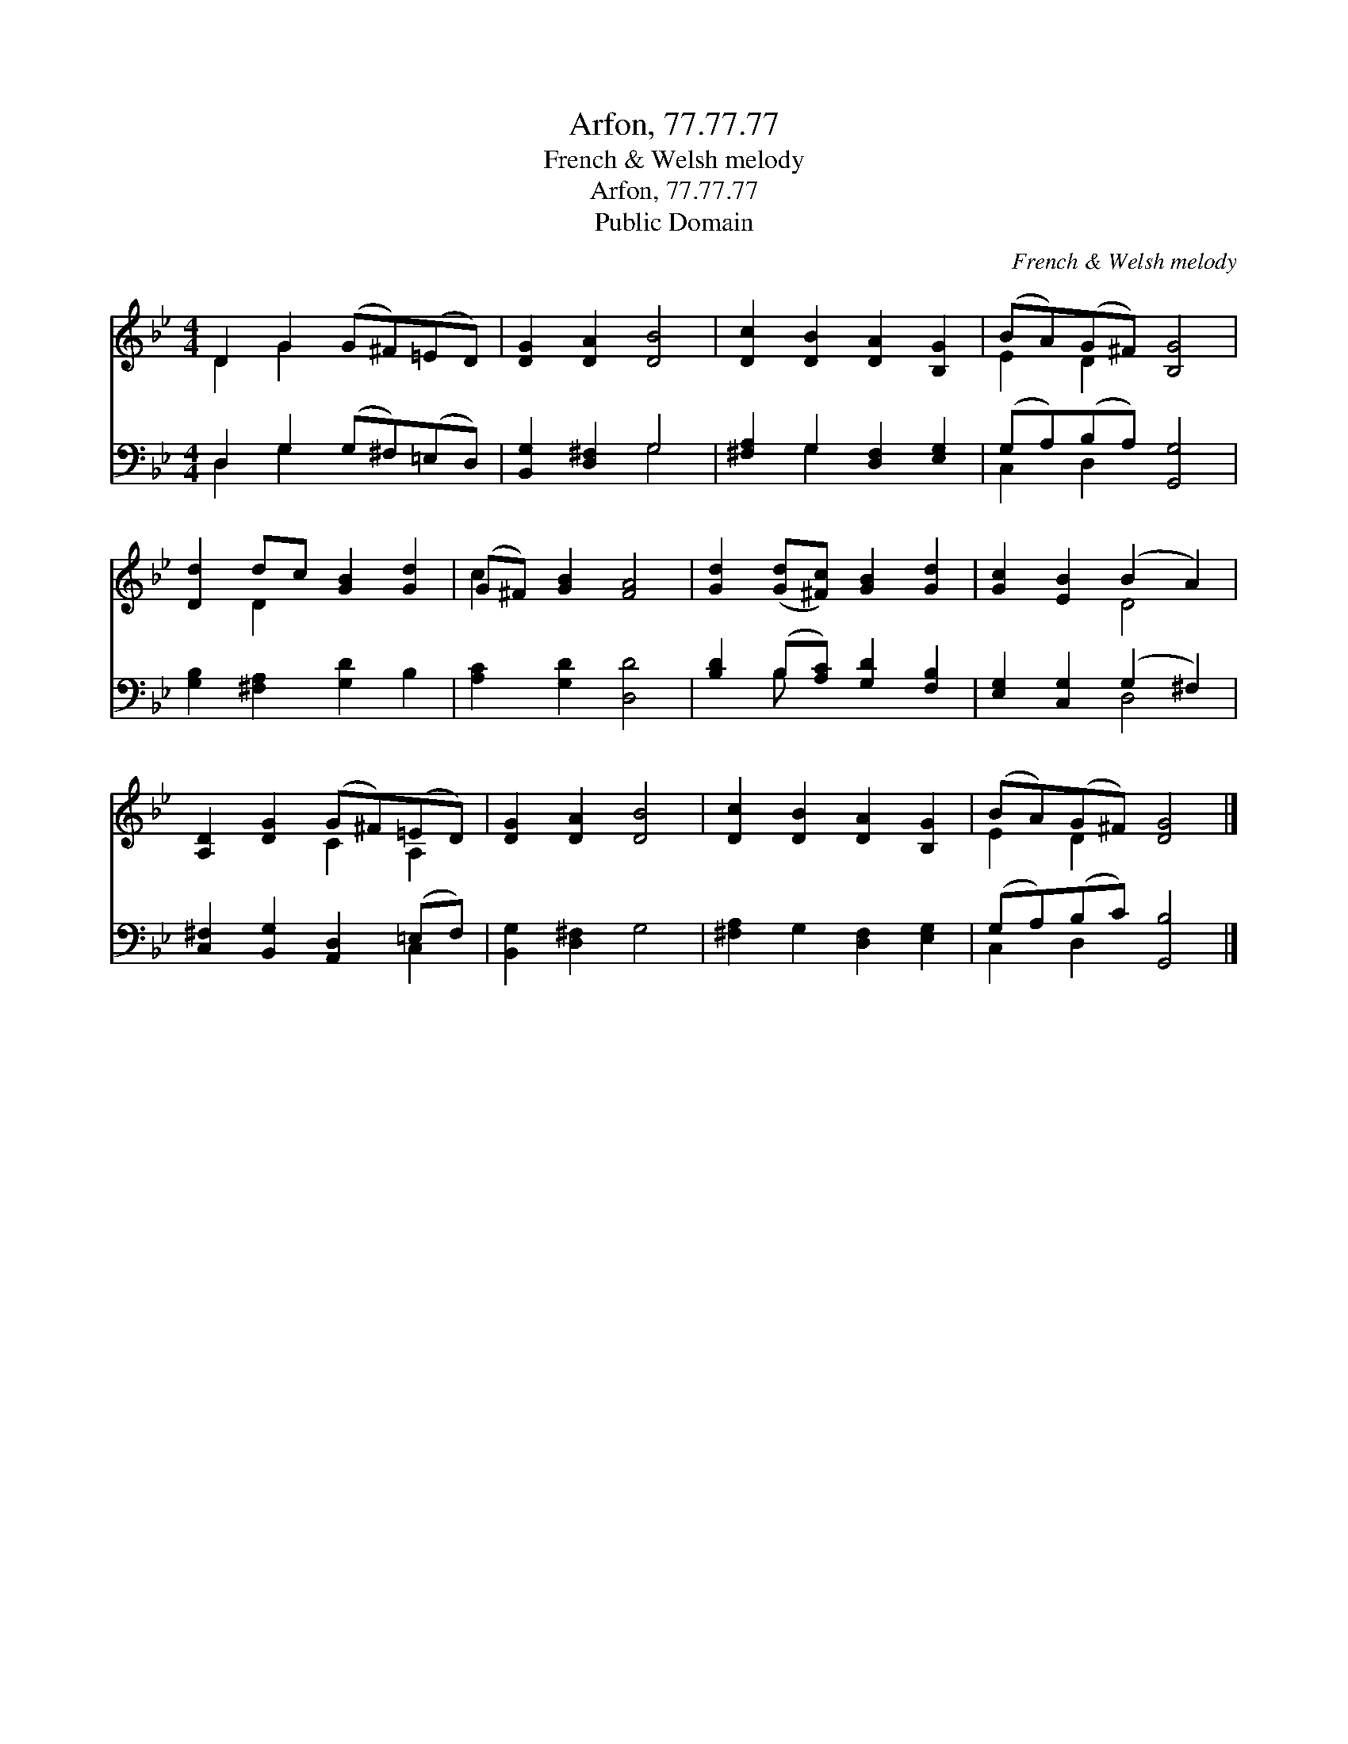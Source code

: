 X:1
T:Arfon, 77.77.77
T:French & Welsh melody
T:Arfon, 77.77.77
T:Public Domain
C:French & Welsh melody
Z:Public Domain
%%score ( 1 2 ) ( 3 4 )
L:1/8
M:4/4
K:Bb
V:1 treble 
V:2 treble 
V:3 bass 
V:4 bass 
V:1
 D2 G2 (G^F)(=ED) | [DG]2 [DA]2 [DB]4 | [Dc]2 [DB]2 [DA]2 [B,G]2 | (BA)(G^F) [B,G]4 | %4
 [Dd]2 dc [GB]2 [Gd]2 | (G^F) [GB]2 [FA]4 | [Gd]2 ([Gd][^Fc]) [GB]2 [Gd]2 | [Gc]2 [EB]2 (B2 A2) | %8
 [A,D]2 [DG]2 (G^F)(=ED) | [DG]2 [DA]2 [DB]4 | [Dc]2 [DB]2 [DA]2 [B,G]2 | (BA)(G^F) [DG]4 |] %12
V:2
 D2 G2 x4 | x8 | x8 | E2 D2 x4 | x2 D2 x4 | c2 x6 | x8 | x4 D4 | x4 C2 A,2 | x8 | x8 | E2 D2 x4 |] %12
V:3
 D,2 G,2 (G,^F,)(=E,D,) | [B,,G,]2 [D,^F,]2 G,4 | [^F,A,]2 G,2 [D,F,]2 [E,G,]2 | %3
 (G,A,)(B,A,) [G,,G,]4 | [G,B,]2 [^F,A,]2 [G,D]2 B,2 | [A,C]2 [G,D]2 [D,D]4 | %6
 [B,D]2 (B,[A,C]) [G,D]2 [F,B,]2 | [E,G,]2 [C,G,]2 (G,2 ^F,2) | %8
 [C,^F,]2 [B,,G,]2 [A,,D,]2 (=E,F,) | [B,,G,]2 [D,^F,]2 G,4 | [^F,A,]2 G,2 [D,F,]2 [E,G,]2 | %11
 (G,A,)(B,C) [G,,B,]4 |] %12
V:4
 D,2 G,2 x4 | x4 G,4 | x2 G,2 x4 | C,2 D,2 x4 | x8 | x8 | x2 B, x5 | x4 D,4 | x6 C,2 | x8 | x8 | %11
 C,2 D,2 x4 |] %12

